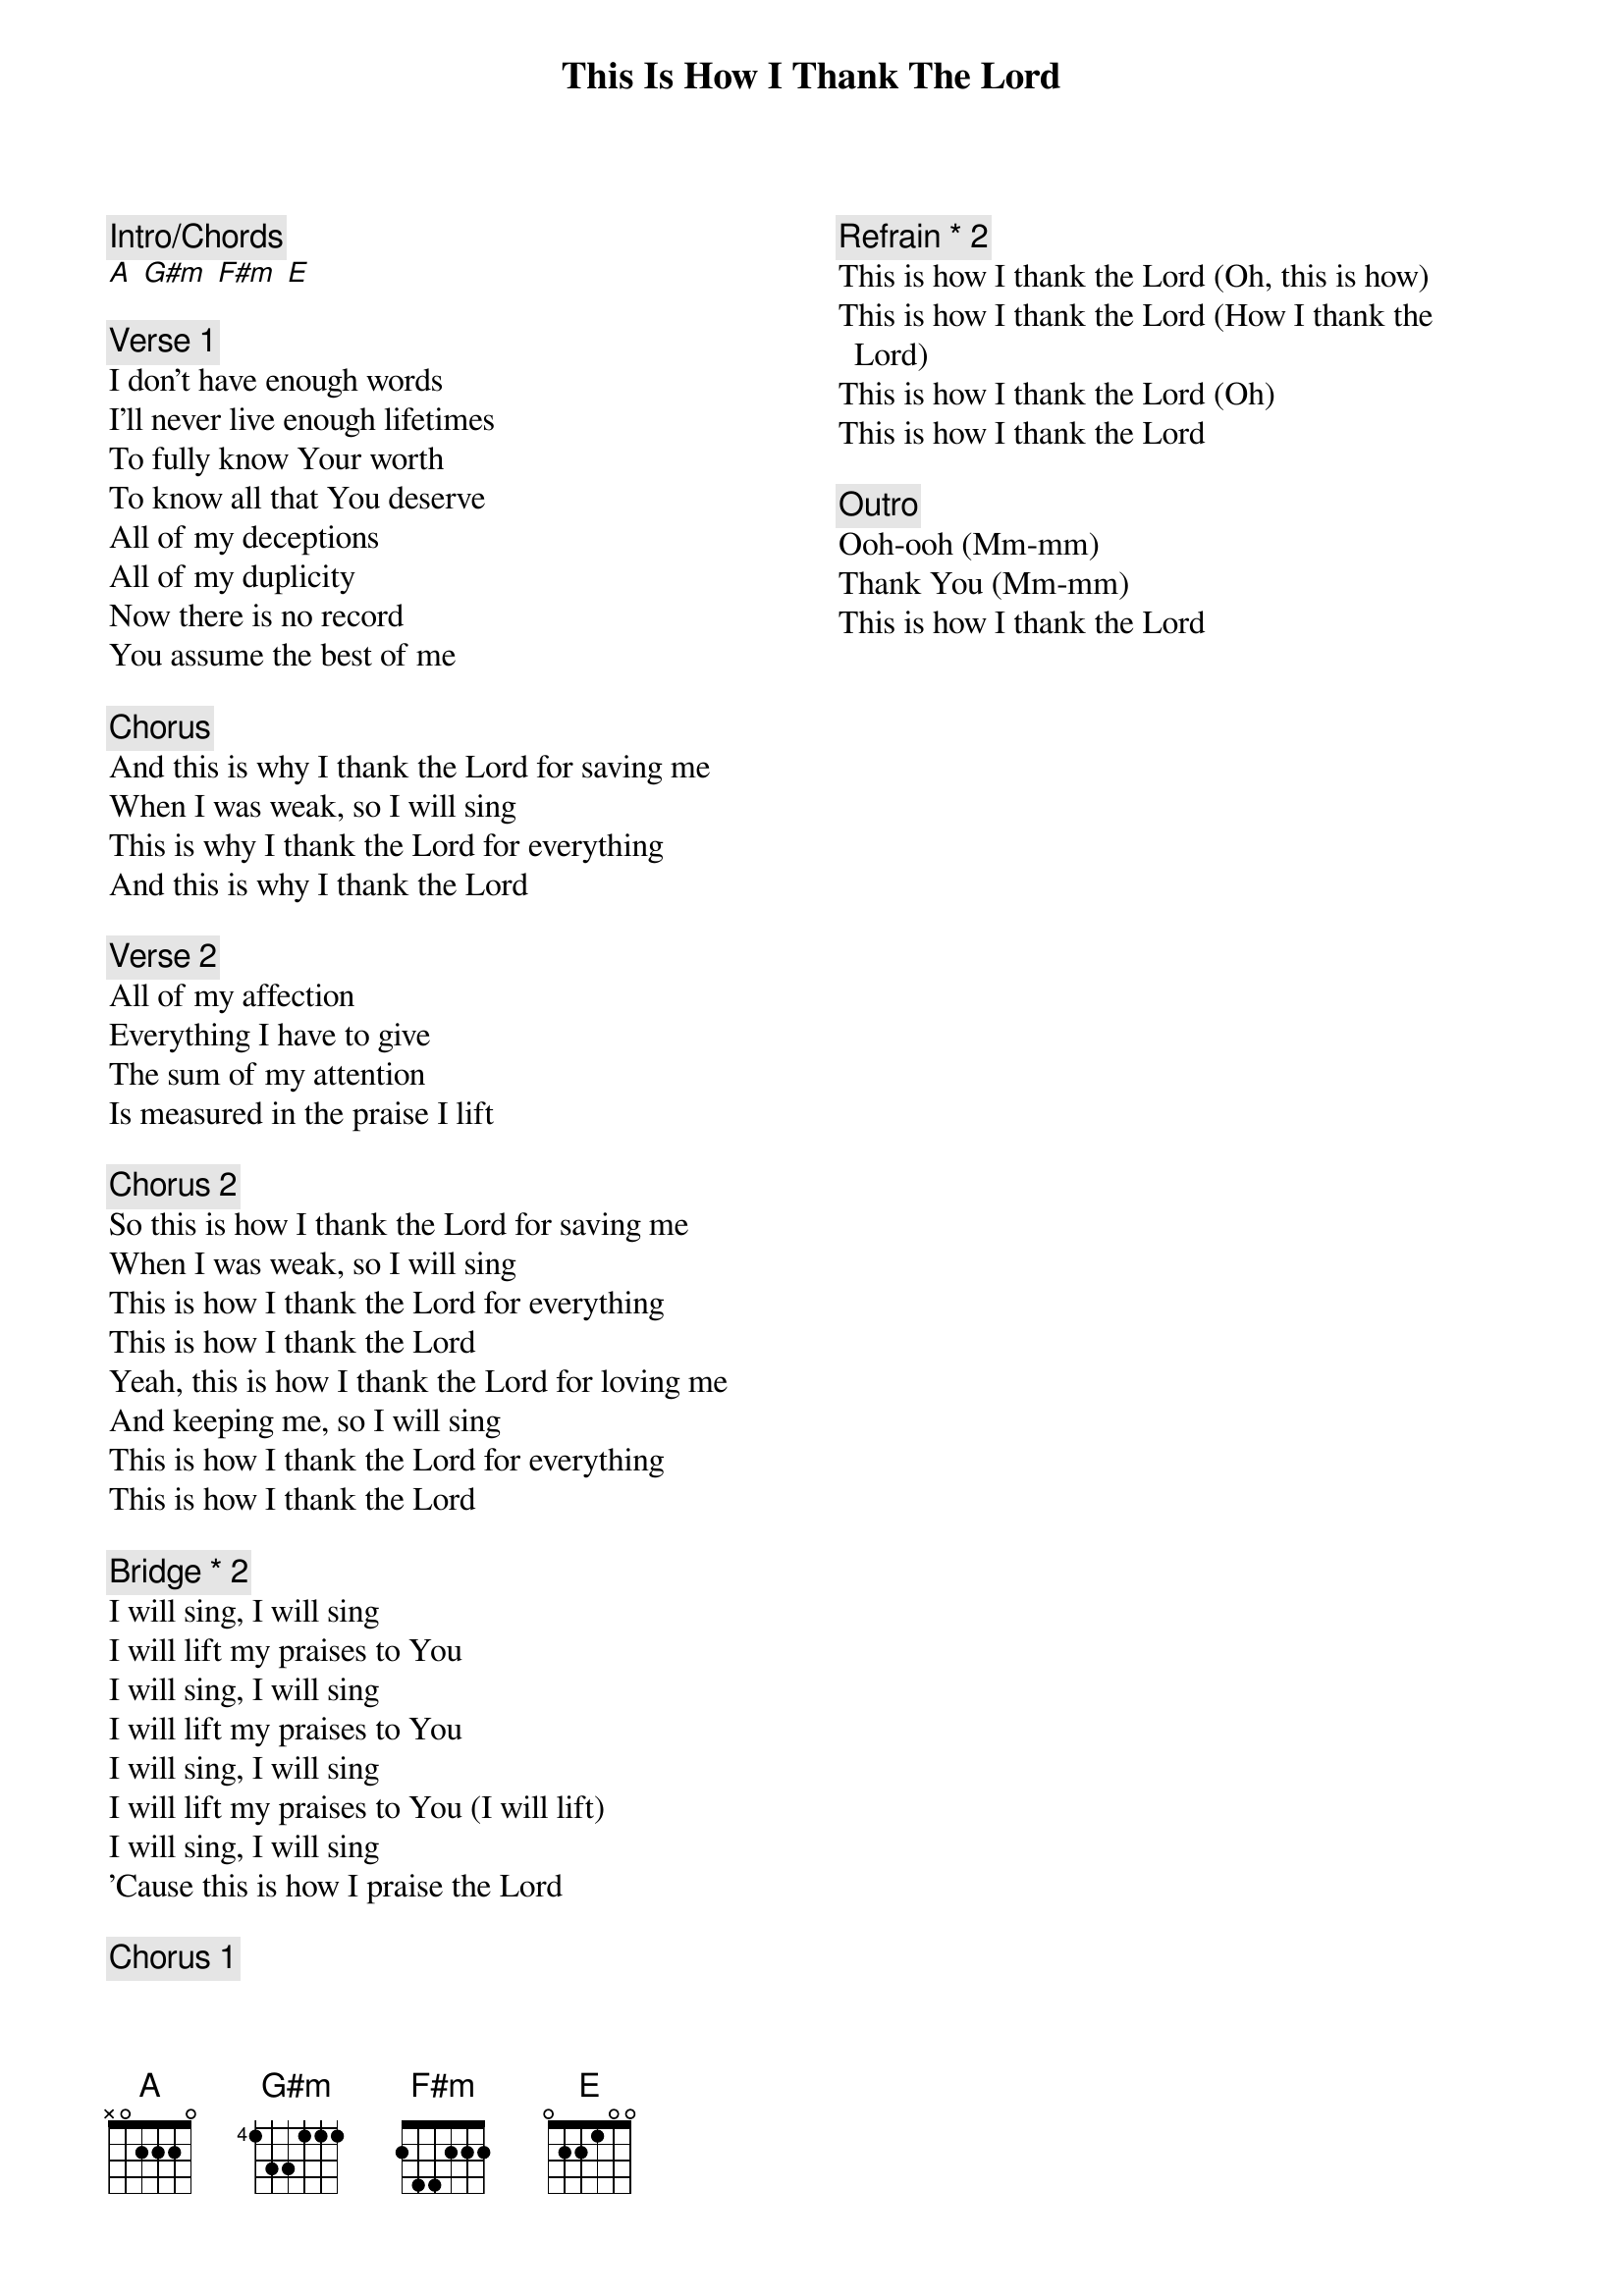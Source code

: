 {title: This Is How I Thank The Lord}
{artist: Mosaic MSC}
{key: E}
{columns: 2}

{comment: Intro/Chords}
[A] [G#m] [F#m] [E]

{comment: Verse 1}
I don't have enough words
I'll never live enough lifetimes
To fully know Your worth
To know all that You deserve
All of my deceptions
All of my duplicity
Now there is no record
You assume the best of me

{comment: Chorus}
And this is why I thank the Lord for saving me
When I was weak, so I will sing
This is why I thank the Lord for everything
And this is why I thank the Lord

{comment: Verse 2}
All of my affection
Everything I have to give
The sum of my attention
Is measured in the praise I lift

{comment: Chorus 2}
So this is how I thank the Lord for saving me
When I was weak, so I will sing
This is how I thank the Lord for everything
This is how I thank the Lord
Yeah, this is how I thank the Lord for loving me
And keeping me, so I will sing
This is how I thank the Lord for everything
This is how I thank the Lord

{comment: Bridge * 2}
I will sing, I will sing
I will lift my praises to You
I will sing, I will sing
I will lift my praises to You
I will sing, I will sing
I will lift my praises to You (I will lift)
I will sing, I will sing
'Cause this is how I praise the Lord

{comment: Chorus 1}

{comment: Refrain * 2}
This is how I thank the Lord (Oh, this is how)
This is how I thank the Lord (How I thank the Lord)
This is how I thank the Lord (Oh)
This is how I thank the Lord

{comment: Outro}
Ooh-ooh (Mm-mm)
Thank You (Mm-mm)
This is how I thank the Lord